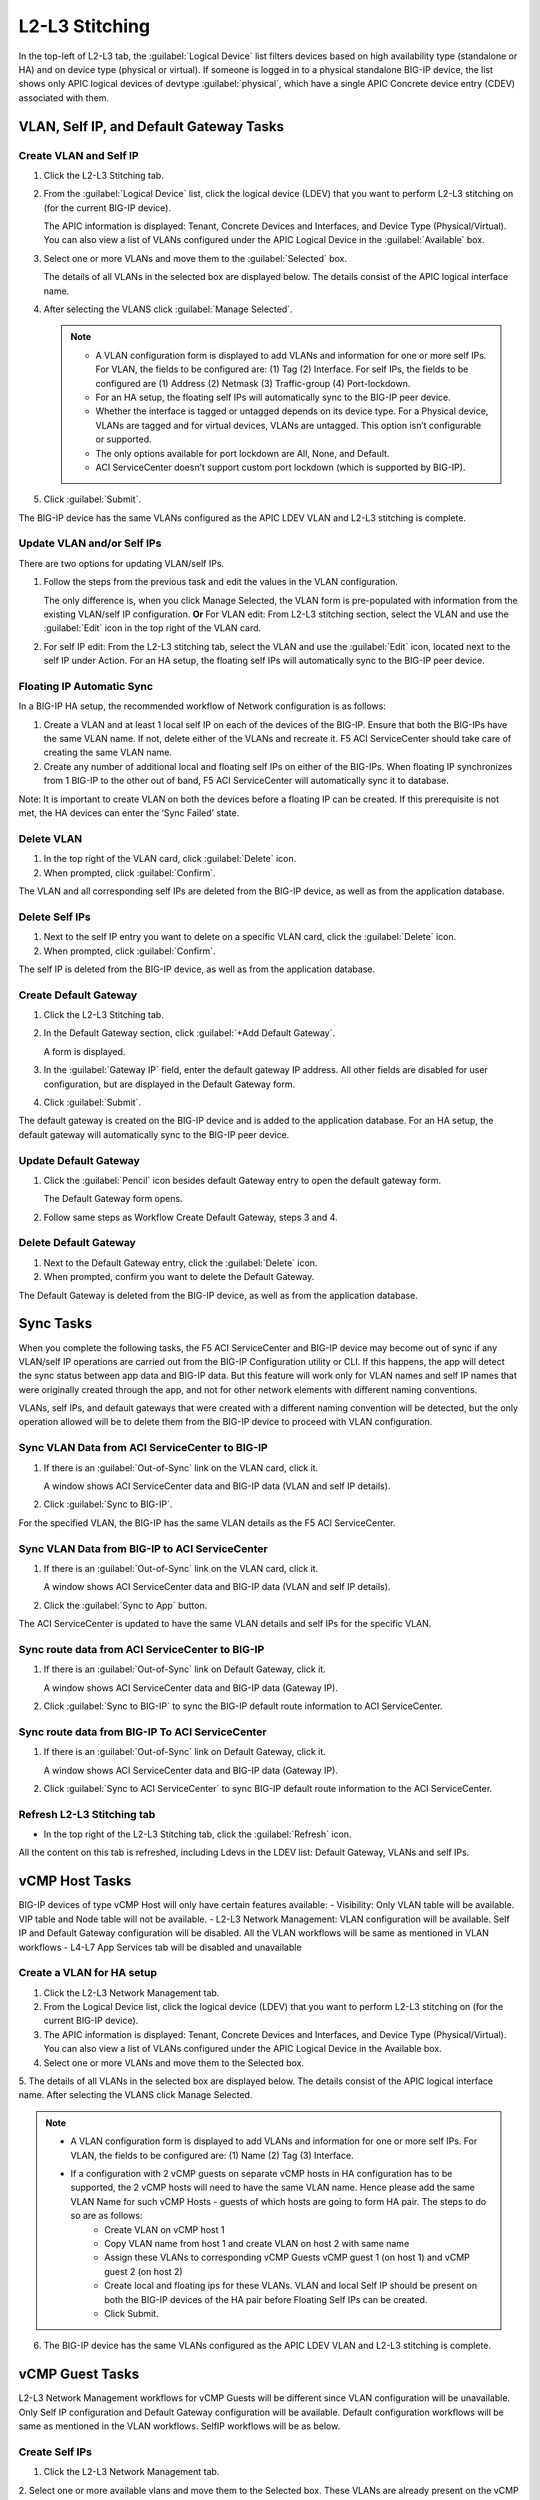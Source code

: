 L2-L3 Stitching
=========================

In the top-left of L2-L3 tab, the :guilabel:`Logical Device` list filters devices based on high availability type (standalone or HA) and on device type (physical or virtual). If someone is logged in to a physical standalone BIG-IP device, the list shows only APIC logical devices of devtype :guilabel:`physical`, which have a single APIC Concrete device entry (CDEV) associated with them.

VLAN, Self IP, and Default Gateway Tasks
----------------------------------------


Create VLAN and Self IP
``````````````````````````

1. Click the L2-L3 Stitching tab.

2. From the :guilabel:`Logical Device` list, click the logical device (LDEV) that you want to perform L2-L3 stitching on (for the current BIG-IP device).

   The APIC information is displayed: Tenant, Concrete Devices and Interfaces, and Device Type (Physical/Virtual). You can also view a list of VLANs configured under the APIC Logical Device in the :guilabel:`Available` box.

3. Select one or more VLANs and move them to the :guilabel:`Selected` box.

   The details of all VLANs in the selected box are displayed below. The details consist of the APIC logical interface name.

4. After selecting the VLANS click :guilabel:`Manage Selected`.

   .. note::
      - A VLAN configuration form is displayed to add VLANs and information for one or more self IPs. For VLAN, the fields to be configured are: (1) Tag (2) Interface. For self IPs, the fields to be configured are (1) Address (2) Netmask (3) Traffic-group (4) Port-lockdown.
      - For an HA setup, the floating self IPs will automatically sync to the BIG-IP peer device.
      - Whether the interface is tagged or untagged depends on its device type. For a Physical device, VLANs are tagged and for virtual devices, VLANs are untagged. This option isn’t configurable or supported.
      - The only options available for port lockdown are All, None, and Default.
      - ACI ServiceCenter doesn’t support custom port lockdown (which is supported by BIG-IP).

5. Click :guilabel:`Submit`.

The BIG-IP device has the same VLANs configured as the APIC LDEV VLAN and L2-L3 stitching is complete.

Update VLAN and/or Self IPs
````````````````````````````

There are two options for updating VLAN/self IPs.

1. Follow the steps from the previous task and edit the values in the VLAN configuration.

   The only difference is, when you click Manage Selected, the VLAN form is pre-populated with information from the existing VLAN/self IP configuration.
   **Or**
   For VLAN edit: From L2-L3 stitching section, select the VLAN and use the :guilabel:`Edit` icon in the top right of the VLAN card.

2. For self IP edit: From the L2-L3 stitching tab, select the VLAN and use the :guilabel:`Edit` icon, located next to the self IP under Action. For an HA setup, the floating self IPs will automatically sync to the BIG-IP peer device.

Floating IP Automatic Sync
````````````````````````````

In a BIG-IP HA setup, the recommended workflow of Network configuration is as follows:

1. Create a VLAN and at least 1 local self IP on each of the devices of the BIG-IP. Ensure that both the BIG-IPs have the same VLAN name. If not, delete either of the VLANs and recreate it. F5 ACI ServiceCenter should take care of creating the same VLAN name. 

2. Create any number of additional local and floating self IPs on either of the BIG-IPs. When floating IP synchronizes from 1 BIG-IP to the other out of band, F5 ACI ServiceCenter will automatically sync it to database. 

Note: It is important to create VLAN on both the devices before a floating IP can be created. If this prerequisite is not met, the HA devices can enter the ‘Sync Failed’ state. 



Delete VLAN
````````````

1. In the top right of the VLAN card, click :guilabel:`Delete` icon.

2. When prompted, click :guilabel:`Confirm`.

The VLAN and all corresponding self IPs are deleted from the BIG-IP device, as well as from the application database.

Delete Self IPs
````````````````

1. Next to the self IP entry you want to delete on a specific VLAN card, click the :guilabel:`Delete` icon.

2. When prompted, click :guilabel:`Confirm`.

The self IP is deleted from the BIG-IP device, as well as from the application database.
   
Create Default Gateway
``````````````````````

1. Click the L2-L3 Stitching tab.

2. In the Default Gateway section, click :guilabel:`+Add Default Gateway`.

   A form is displayed.

3. In the :guilabel:`Gateway IP` field, enter the default gateway IP address. All other
   fields are disabled for user configuration, but are displayed in
   the Default Gateway form.

4. Click :guilabel:`Submit`.

The default gateway is created on the BIG-IP device and is added to the application database. For an HA setup, the default gateway will automatically sync to the BIG-IP peer device.

Update Default Gateway
``````````````````````

1. Click the :guilabel:`Pencil` icon besides default Gateway entry to open the default gateway form.

   The Default Gateway form opens.

2. Follow same steps as Workflow Create Default Gateway, steps 3 and 4.

Delete Default Gateway
```````````````````````

1. Next to the Default Gateway entry, click the :guilabel:`Delete` icon.

2. When prompted, confirm you want to delete the Default Gateway.

The Default Gateway is deleted from the BIG-IP device, as well as from the application database.


Sync Tasks
-----------

When you complete the following tasks, the F5 ACI ServiceCenter and BIG-IP device may become out of sync if any VLAN/self IP operations are carried out from the BIG-IP Configuration utility or CLI. If this happens, the app will detect the sync status between app data and BIG-IP data. But this feature will work only for VLAN names and self IP names that were originally created through the app, and not for other network elements with different naming conventions.

VLANs, self IPs, and default gateways that were created with a different naming convention will be detected, but the only operation allowed will be to delete them from the BIG-IP device to proceed with VLAN configuration.

Sync VLAN Data from ACI ServiceCenter to BIG-IP
```````````````````````````````````````````````

1. If there is an :guilabel:`Out-of-Sync` link on the VLAN card, click it.

   A window shows ACI ServiceCenter data and BIG-IP data (VLAN and self IP details).

2. Click :guilabel:`Sync to BIG-IP`.

For the specified VLAN, the BIG-IP has the same VLAN details as the F5 ACI ServiceCenter.

Sync VLAN Data from BIG-IP to ACI ServiceCenter
```````````````````````````````````````````````

1. If there is an :guilabel:`Out-of-Sync` link on the VLAN card, click it.

   A window shows ACI ServiceCenter data and BIG-IP data (VLAN and self IP details).

2. Click the :guilabel:`Sync to App` button.

The ACI ServiceCenter is updated to have the same VLAN details and self IPs for the specific VLAN.

Sync route data from ACI ServiceCenter to BIG-IP
````````````````````````````````````````````````

1. If there is an :guilabel:`Out-of-Sync` link on Default Gateway, click it.

   A window shows ACI ServiceCenter data and BIG-IP data (Gateway IP).

2. Click :guilabel:`Sync to BIG-IP` to sync the BIG-IP default route information to ACI ServiceCenter.

Sync route data from BIG-IP To ACI ServiceCenter
````````````````````````````````````````````````

1. If there is an :guilabel:`Out-of-Sync` link on Default Gateway, click it.

   A window shows ACI ServiceCenter data and BIG-IP data (Gateway IP).

2. Click :guilabel:`Sync to ACI ServiceCenter` to sync BIG-IP default
   route information to the ACI ServiceCenter.

Refresh L2-L3 Stitching tab
```````````````````````````

- In the top right of the L2-L3 Stitching tab, click the :guilabel:`Refresh` icon.

All the content on this tab is refreshed, including Ldevs in the LDEV list: Default Gateway, VLANs and self IPs.


vCMP Host Tasks
----------------------------------------
BIG-IP devices of type vCMP Host will only have certain features available:
- Visibility: Only VLAN table will be available. VIP table and Node table will not be available.
- L2-L3 Network Management: VLAN configuration will be available. Self IP and Default Gateway configuration will be disabled. All the VLAN workflows will be same as mentioned in VLAN workflows
- L4-L7 App Services tab will be disabled and unavailable

Create a VLAN for HA setup
```````````````````````````
1. Click the L2-L3 Network Management tab.

2. From the Logical Device list, click the logical device (LDEV) that you want to perform L2-L3 stitching on (for the current BIG-IP device).

3. The APIC information is displayed: Tenant, Concrete Devices and Interfaces, and Device Type (Physical/Virtual). You can also view a list of VLANs configured under the APIC Logical Device in the Available box.

4. Select one or more VLANs and move them to the Selected box.

5. The details of all VLANs in the selected box are displayed below. The details consist of the APIC logical interface name.
After selecting the VLANS click Manage Selected.

.. note::
    - A VLAN configuration form is displayed to add VLANs and information for one or more self IPs. For VLAN, the fields to be configured are: (1) Name (2) Tag (3) Interface.
    - If a configuration with 2 vCMP guests on separate vCMP hosts in HA configuration has to be supported, the 2 vCMP hosts will need to have the same VLAN name. Hence please add the same VLAN Name for such vCMP Hosts - guests of which hosts are going to form HA pair. The steps to do so are as follows:
        - Create VLAN on vCMP host 1
        - Copy VLAN name from host 1 and create VLAN on host 2 with same name
        - Assign these VLANs to corresponding vCMP Guests vCMP guest 1 (on host 1) and vCMP guest 2 (on host 2)
        - Create local and floating ips for these VLANs. VLAN and local Self IP should be present on both the BIG-IP devices of the HA pair before Floating Self IPs can be created.
        - Click Submit.

6. The BIG-IP device has the same VLANs configured as the APIC LDEV VLAN and L2-L3 stitching is complete.



vCMP Guest Tasks
----------------------------------------

L2-L3 Network Management workflows for vCMP Guests will be different since VLAN configuration will be unavailable. Only Self IP configuration and Default Gateway configuration will be available. Default configuration workflows will be same as mentioned in the VLAN workflows. SelfIP workflows will be as below.


Create Self IPs
```````````````````````````

1. Click the L2-L3 Network Management tab.

2. Select one or more available vlans and move them to the Selected box. These VLANs are already present on the vCMP Guest BIG-IP device
After selecting the VLANS click Manage Selected.

Note
    - A VLAN configuration form is displayed to add Self IPs. For self IPs, the fields to be configured are (1) Address (2) Netmask (3) Traffic-group (4) Port-lockdown.
    - The only options available for port lockdown are All, None, and Default.
    - ACI ServiceCenter doesn’t support custom port lockdown (which is supported by BIG-IP).
    - For an HA setup, the floating self IPs will automatically sync to the BIG-IP peer device.

3. Click Submit.

The BIG-IP device now has the new Self IPs created.

Update Self IPs
```````````````````````````

1. There are two options for updating self IPs.

2. Follow the steps as mentioned in the previous Create Self IPs task and edit the values in the VLAN configuration. The only difference is, when you click Manage Selected, the VLAN form is pre-populated with information from the existing self IP configuration. Or For self IP edit: From L2-L3 network management section, select the self IP and use the Edit icon in the top right of the card.

3. For individual self IP edit: From the L2-L3 network management tab, select the VLAN and use the Edit icon, located next to the self IP under Action. For an HA setup, the floating self IPs will automatically sync to the BIG-IP peer device.

Delete Self IPs
```````````````````````````

1. Next to the self IP entry you want to delete on a specific VLAN card, click the Delete icon OR click the Delete icon of the card to delete all self IPs.

2. When prompted, click Confirm.

The self IPs are deleted from the BIG-IP device, as well as from the application database.

FAQ
```
**Q. Why do I get an error for VLAN/self IP delete operation from the App?**

This is a known issue for BIG-IP v 12.x. If a pool with nodes is associated with a self IP of the same subnet, BIG-IP doesn’t allow user to delete that self IP. As a result, the VLAN delete operation also fails with the error.

**Workaround:**

- Delete the corresponding pool member from BIG-IP.

- Perform the VLAN/self IP delete from App.

- Recreate the pool member on BIG-IP.

------

**Q. When I try to stitch a VLAN tag, why do I see “VLAN not available for stitching”? Not able to configure the VLAN.**

For a single BIG-IP device, after a VLAN tag is stitched for a particular logical device (say LDEV1), the same VLAN tag is not available for stitching again for a different Logical device (say LDEV2). This is because the VLAN tag is already present on the BIG-IP device and re-creating it for a different logical device is not allowed. In order to proceed with stitching, delete the original VLAN from the stitched LDEV, which is mentioned in this VLAN card’s info message. 

.. note::
   For a different BIG-IP login, this stitched VLAN tag will still be available for configuration. 

------

**Q. Why don’t I see the pre-existing BIG-IP VLANs and self IPs that have a different naming convention than the application?**

The application does not support pre-existing VLANs that have a different naming convention than the app. It is able to detect VLANs that have been created and managed from the application only. 

Although, after uninstalling and reinstalling the application, if the app database is lost, the application will be able to detect the previously created application VLANs by reading BIG-IP information and show them as Out-of-sync VLANs. The users will also be able to sync them to the application to rebuild App Database.

The application displays APIC VLAN tags for a particular Logical Device Cluster on the L2-L3 stitching page. If there is an out-of-band VLAN with different naming convention but same VLAN tag on the BIG-IP device, the application detects it and shows it in the Out-of-sync information too. But the only action available for such a VLAN or self IP will be deletion of that object from BIG-IP. It cannot sync to application, since it has a different naming convention. The application also does not detect out-of-band information for any of the other VLAN tags that are not a part of APIC VLAN list. 

-----

**Q. What is the best way to delete LDEV from APIC?**

Do not delete Logical devices from APIC directly. Instead, as a first step, delete self IPs, VLANs and routes from the BIG-IP device by using the application. When you are done, you can delete the Logical Device from APIC. This ensures there are no stale self IP, VLAN, and route entries on BIG
